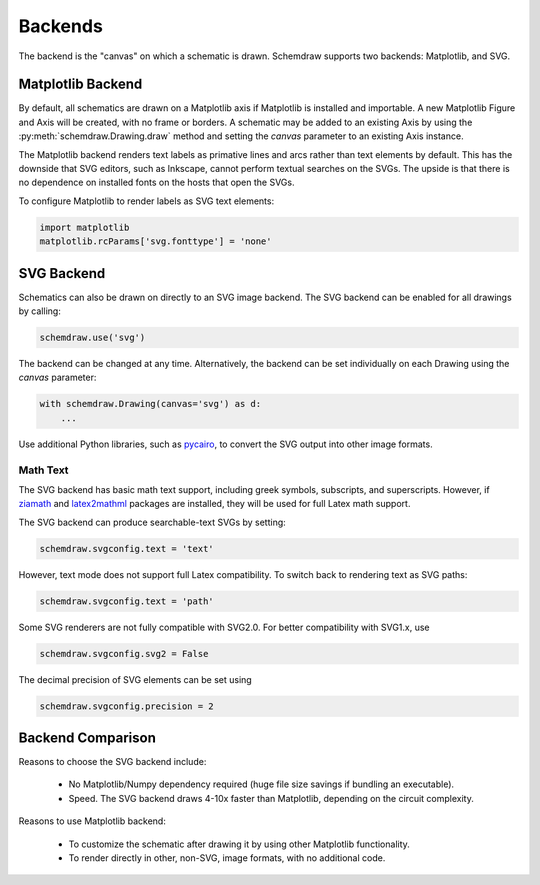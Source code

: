 .. _backends:

Backends
--------

The backend is the "canvas" on which a schematic is drawn. Schemdraw supports two backends: Matplotlib, and SVG.


Matplotlib Backend
******************

By default, all schematics are drawn on a Matplotlib axis if Matplotlib is installed and importable.
A new Matplotlib Figure and Axis will be created, with no frame or borders.
A schematic may be added to an existing Axis by using the :py:meth:`schemdraw.Drawing.draw` method and setting
the `canvas` parameter to an existing Axis instance.

The Matplotlib backend renders text labels as primative lines and arcs rather than text elements by default.
This has the downside that SVG editors, such as Inkscape, cannot perform textual searches on the SVGs.
The upside is that there is no dependence on installed fonts on the hosts that open the SVGs.

To configure Matplotlib to render labels as SVG text elements:

.. code-block:: python

    import matplotlib
    matplotlib.rcParams['svg.fonttype'] = 'none'


SVG Backend
***********

Schematics can also be drawn on directly to an SVG image backend.
The SVG backend can be enabled for all drawings by calling:

.. code-block:: python

    schemdraw.use('svg')

The backend can be changed at any time. Alternatively, the backend can be set individually on each Drawing using the `canvas` parameter:

.. code-block:: 

    with schemdraw.Drawing(canvas='svg') as d:
        ...

Use additional Python libraries, such as `pycairo <https://cairosvg.org/>`_, to convert the SVG output into other image formats.

Math Text
^^^^^^^^^

The SVG backend has basic math text support, including greek symbols, subscripts, and superscripts.
However, if `ziamath <https://ziamath.readthedocs.io>`_ and `latex2mathml <https://pypi.org/project/latex2mathml/>`_ packages are installed, they will be used for full Latex math support.

The SVG backend can produce searchable-text SVGs by setting:

.. code-block:: python

    schemdraw.svgconfig.text = 'text'

However, text mode does not support full Latex compatibility.
To switch back to rendering text as SVG paths:

.. code-block:: python

    schemdraw.svgconfig.text = 'path'

Some SVG renderers are not fully compatible with SVG2.0. For better compatibility with SVG1.x, use

.. code-block:: python

    schemdraw.svgconfig.svg2 = False

The decimal precision of SVG elements can be set using

.. code-block:: python

    schemdraw.svgconfig.precision = 2



Backend Comparison
******************

Reasons to choose the SVG backend include:

    - No Matplotlib/Numpy dependency required (huge file size savings if bundling an executable).
    - Speed. The SVG backend draws 4-10x faster than Matplotlib, depending on the circuit complexity.

Reasons to use Matplotlib backend:

    - To customize the schematic after drawing it by using other Matplotlib functionality.
    - To render directly in other, non-SVG, image formats, with no additional code.

